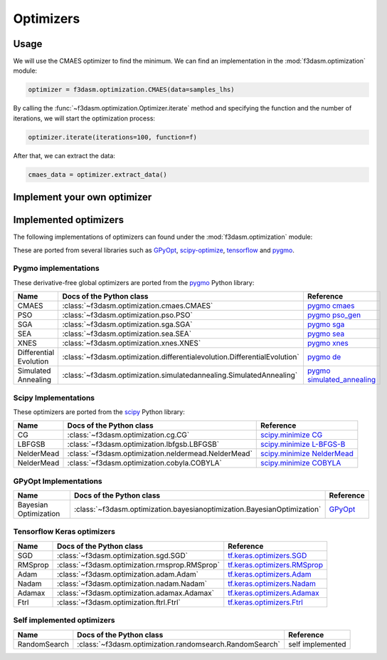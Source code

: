 Optimizers
==========

Usage
-----

We will use the CMAES optimizer to find the minimum. We can find an implementation in the :mod:`f3dasm.optimization` module:

.. code-block:: python

    optimizer = f3dasm.optimization.CMAES(data=samples_lhs)

By calling the :func:`~f3dasm.optimization.Optimizer.iterate` method and specifying the function and the number of iterations, we will start the optimization process:

.. code-block:: python

    optimizer.iterate(iterations=100, function=f)

After that, we can extract the data:

.. code-block:: python

    cmaes_data = optimizer.extract_data()


Implement your own optimizer
----------------------------


Implemented optimizers
----------------------

The following implementations of optimizers can found under the :mod:`f3dasm.optimization` module: 

These are ported from several libraries such as `GPyOpt <https://sheffieldml.github.io/GPyOpt/>`_, `scipy-optimize <https://docs.scipy.org/doc/scipy/reference/optimize.html>`_, `tensorflow <https://www.tensorflow.org/api_docs/python/tf/keras/optimizers>`_ and `pygmo <https://esa.github.io/pygmo2/>`_.


Pygmo implementations
^^^^^^^^^^^^^^^^^^^^^

These derivative-free global optimizers are ported from the `pygmo <https://esa.github.io/pygmo2/>`_ Python library: 

======================== ========================================================================== =======================================================================================================
Name                      Docs of the Python class                                                  Reference
======================== ========================================================================== =======================================================================================================
CMAES                    :class:`~f3dasm.optimization.cmaes.CMAES`                                  `pygmo cmaes <https://esa.github.io/pygmo2/algorithms.html#pygmo.cmaes>`_
PSO                      :class:`~f3dasm.optimization.pso.PSO`                                      `pygmo pso_gen <https://esa.github.io/pygmo2/algorithms.html#pygmo.pso_gen>`_
SGA                      :class:`~f3dasm.optimization.sga.SGA`                                      `pygmo sga <https://esa.github.io/pygmo2/algorithms.html#pygmo.sga>`_
SEA                      :class:`~f3dasm.optimization.sea.SEA`                                      `pygmo sea <https://esa.github.io/pygmo2/algorithms.html#pygmo.sea>`_
XNES                     :class:`~f3dasm.optimization.xnes.XNES`                                    `pygmo xnes <https://esa.github.io/pygmo2/algorithms.html#pygmo.xnes>`_
Differential Evolution   :class:`~f3dasm.optimization.differentialevolution.DifferentialEvolution`  `pygmo de <https://esa.github.io/pygmo2/algorithms.html#pygmo.de>`_
Simulated Annealing      :class:`~f3dasm.optimization.simulatedannealing.SimulatedAnnealing`        `pygmo simulated_annealing <https://esa.github.io/pygmo2/algorithms.html#pygmo.simulated_annealing>`_
======================== ========================================================================== =======================================================================================================

Scipy Implementations
^^^^^^^^^^^^^^^^^^^^^

These optimizers are ported from the `scipy <https://scipy.org/>`_ Python library: 

======================== ========================================================================= ===============================================================================================
Name                      Docs of the Python class                                                 Reference
======================== ========================================================================= ===============================================================================================
CG                       :class:`~f3dasm.optimization.cg.CG`                                        `scipy.minimize CG <https://docs.scipy.org/doc/scipy/reference/optimize.minimize-cg.html>`_
LBFGSB                   :class:`~f3dasm.optimization.lbfgsb.LBFGSB`                                `scipy.minimize L-BFGS-B <https://docs.scipy.org/doc/scipy/reference/optimize.minimize-lbfgsb.html>`_
NelderMead               :class:`~f3dasm.optimization.neldermead.NelderMead`                        `scipy.minimize NelderMead <https://docs.scipy.org/doc/scipy/reference/optimize.minimize-neldermead.html>`_
NelderMead               :class:`~f3dasm.optimization.cobyla.COBYLA`                                `scipy.minimize COBYLA <https://docs.scipy.org/doc/scipy/reference/optimize.minimize-cobyla.html>`_

======================== ========================================================================= ===============================================================================================


GPyOpt Implementations
^^^^^^^^^^^^^^^^^^^^^^^^^^^

======================== ========================================================================= ======================================================
Name                      Docs of the Python class                                                 Reference
======================== ========================================================================= ======================================================
Bayesian Optimization    :class:`~f3dasm.optimization.bayesianoptimization.BayesianOptimization`    `GPyOpt <https://gpyopt.readthedocs.io/en/latest/>`_
======================== ========================================================================= ======================================================

Tensorflow Keras optimizers
^^^^^^^^^^^^^^^^^^^^^^^^^^^

======================== ====================================================================== =====================================================================================================
Name                      Docs of the Python class                                              Reference
======================== ====================================================================== =====================================================================================================
SGD                      :class:`~f3dasm.optimization.sgd.SGD`                                   `tf.keras.optimizers.SGD <https://www.tensorflow.org/api_docs/python/tf/keras/optimizers/SGD>`_
RMSprop                  :class:`~f3dasm.optimization.rmsprop.RMSprop`                           `tf.keras.optimizers.RMSprop <https://www.tensorflow.org/api_docs/python/tf/keras/optimizers/RMSprop>`_
Adam                     :class:`~f3dasm.optimization.adam.Adam`                                 `tf.keras.optimizers.Adam <https://www.tensorflow.org/api_docs/python/tf/keras/optimizers/Adam>`_
Nadam                    :class:`~f3dasm.optimization.nadam.Nadam`                               `tf.keras.optimizers.Nadam <https://www.tensorflow.org/api_docs/python/tf/keras/optimizers/Nadam>`_
Adamax                   :class:`~f3dasm.optimization.adamax.Adamax`                             `tf.keras.optimizers.Adamax <https://www.tensorflow.org/api_docs/python/tf/keras/optimizers/Adamax>`_
Ftrl                     :class:`~f3dasm.optimization.ftrl.Ftrl`                                 `tf.keras.optimizers.Ftrl <https://www.tensorflow.org/api_docs/python/tf/keras/optimizers/Ftrl>`_
======================== ====================================================================== =====================================================================================================

Self implemented optimizers
^^^^^^^^^^^^^^^^^^^^^^^^^^^

======================== ====================================================================== ==================
Name                      Docs of the Python class                                              Reference
======================== ====================================================================== ==================
RandomSearch             :class:`~f3dasm.optimization.randomsearch.RandomSearch`                 self implemented
======================== ====================================================================== ==================
